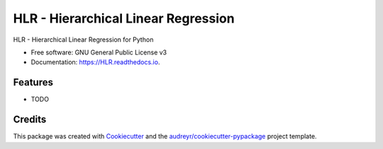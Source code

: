 ====================================
HLR - Hierarchical Linear Regression
====================================


.. image:: https://img.shields.io/pypi/v/HLR.svg
        :target: https://pypi.python.org/pypi/HLR

.. image:: https://img.shields.io/travis/teanijarv/HLR.svg
        :target: https://travis-ci.com/teanijarv/HLR

.. image:: https://readthedocs.org/projects/HLR/badge/?version=latest
        :target: https://HLR.readthedocs.io/en/latest/?version=latest
        :alt: Documentation Status




HLR - Hierarchical Linear Regression for Python


* Free software: GNU General Public License v3
* Documentation: https://HLR.readthedocs.io.


Features
--------

* TODO

Credits
-------

This package was created with Cookiecutter_ and the `audreyr/cookiecutter-pypackage`_ project template.

.. _Cookiecutter: https://github.com/audreyr/cookiecutter
.. _`audreyr/cookiecutter-pypackage`: https://github.com/audreyr/cookiecutter-pypackage
